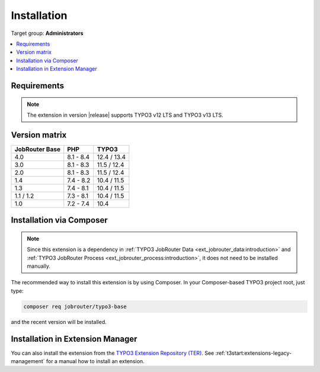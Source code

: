 .. _installation:

============
Installation
============

Target group: **Administrators**

.. contents::
   :depth: 1
   :local:


.. _installation-requirements:

Requirements
============

.. note::
   The extension in version |release| supports TYPO3 v12 LTS and TYPO3 v13 LTS.


.. _version-matrix:

Version matrix
==============

============== ========== ===========
JobRouter Base PHP        TYPO3
============== ========== ===========
4.0            8.1 - 8.4  12.4 / 13.4
-------------- ---------- -----------
3.0            8.1 - 8.3  11.5 / 12.4
-------------- ---------- -----------
2.0            8.1 - 8.3  11.5 / 12.4
-------------- ---------- -----------
1.4            7.4 - 8.2  10.4 / 11.5
-------------- ---------- -----------
1.3            7.4 - 8.1  10.4 / 11.5
-------------- ---------- -----------
1.1 / 1.2      7.3 - 8.1  10.4 / 11.5
-------------- ---------- -----------
1.0            7.2 - 7.4  10.4
============== ========== ===========


.. _installation-composer:

Installation via Composer
=========================

.. note::
   Since this extension is a dependency in :ref:`TYPO3 JobRouter Data
   <ext_jobrouter_data:introduction>` and :ref:`TYPO3 JobRouter Process
   <ext_jobrouter_process:introduction>`, it does not need to be installed
   manually.

The recommended way to install this extension is by using Composer. In your
Composer-based TYPO3 project root, just type:

.. code-block:: shell

   composer req jobrouter/typo3-base

and the recent version will be installed.


.. _installation-extension-manager:

Installation in Extension Manager
=================================

You can also install the extension from the `TYPO3 Extension Repository (TER)`_.
See :ref:`t3start:extensions-legacy-management` for a manual how to
install an extension.


.. _TYPO3 Extension Repository (TER): https://extensions.typo3.org/extension/jobrouter_base/
